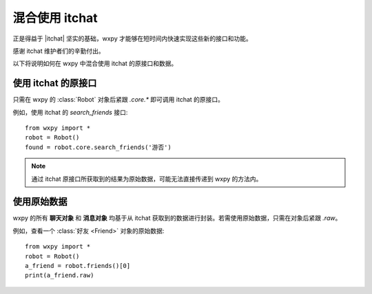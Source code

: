 混合使用 itchat
==============================

..  module:: wxpy


正是得益于 |itchat| 坚实的基础，wxpy 才能够在短时间内快速实现这些新的接口和功能。

感谢 itchat 维护者们的辛勤付出。

以下将说明如何在 wxpy 中混合使用 itchat 的原接口和数据。


..  |itchat| raw:: html

    <a href="https://github.com/littlecodersh/itchat" target="_blank">itchat</a>


使用 itchat 的原接口
------------------------------

只需在 wxpy 的 :class:`Robot` 对象后紧跟 `.core.*` 即可调用 itchat 的原接口。

例如，使用 itchat 的 `search_friends` 接口::

    from wxpy import *
    robot = Robot()
    found = robot.core.search_friends('游否')

..  note:: 通过 itchat 原接口所获取到的结果为原始数据，可能无法直接传递到 wxpy 的方法内。


使用原始数据
------------------------------

wxpy 的所有 **聊天对象** 和 **消息对象** 均基于从 itchat 获取到的数据进行封装。若需使用原始数据，只需在对象后紧跟 `.raw`。

例如，查看一个 :class:`好友 <Friend>` 对象的原始数据::

    from wxpy import *
    robot = Robot()
    a_friend = robot.friends()[0]
    print(a_friend.raw)
